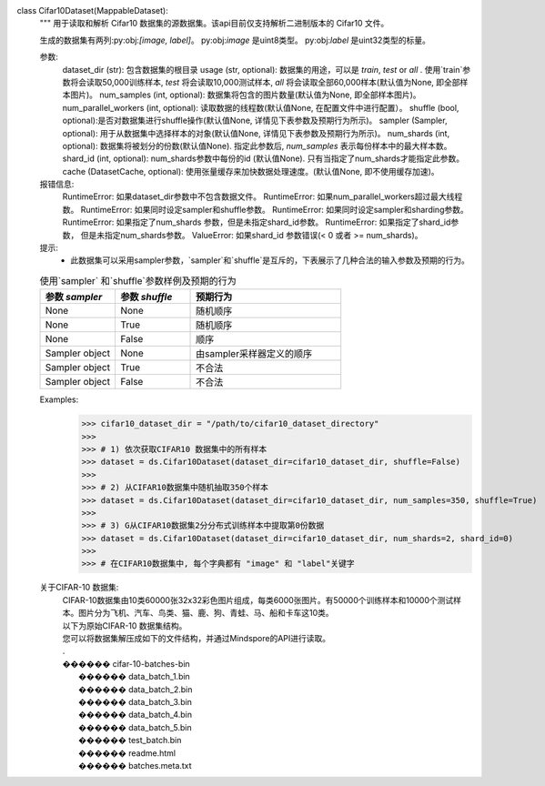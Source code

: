 class Cifar10Dataset(MappableDataset):
    """
    用于读取和解析 Cifar10 数据集的源数据集。该api目前仅支持解析二进制版本的 Cifar10 文件。

    生成的数据集有两列:py:obj:`[image, label]`。
    py:obj:`image` 是uint8类型。
    py:obj:`label` 是uint32类型的标量。

    参数:
        dataset_dir (str): 包含数据集的根目录
        usage (str, optional): 数据集的用途，可以是 `train`, `test` or `all` . 使用`train`参数将会读取50,000训练样本, `test` 将会读取10,000测试样本, `all` 将会读取全部60,000样本(默认值为None, 即全部样本图片)。
        num_samples (int, optional): 数据集将包含的图片数量(默认值为None, 即全部样本图片)。
        num_parallel_workers (int, optional): 读取数据的线程数(默认值None, 在配置文件中进行配置）。
        shuffle (bool, optional):是否对数据集进行shuffle操作(默认值None, 详情见下表参数及预期行为所示)。
        sampler (Sampler, optional): 用于从数据集中选择样本的对象(默认值None, 详情见下表参数及预期行为所示)。
        num_shards (int, optional): 数据集将被划分的份数(默认值None). 指定此参数后, `num_samples` 表示每份样本中的最大样本数。
        shard_id (int, optional): num_shards参数中每份的id (默认值None). 只有当指定了num_shards才能指定此参数。
        cache (DatasetCache, optional): 使用张量缓存来加快数据处理速度。(默认值None, 即不使用缓存加速)。

    报错信息:
        RuntimeError: 如果dataset_dir参数中不包含数据文件。
        RuntimeError: 如果num_parallel_workers超过最大线程数。
        RuntimeError: 如果同时设定sampler和shuffle参数。
        RuntimeError: 如果同时设定sampler和sharding参数。
        RuntimeError: 如果指定了num_shards 参数，但是未指定shard_id参数。
        RuntimeError: 如果指定了shard_id参数， 但是未指定num_shards参数。
        ValueError: 如果shard_id 参数错误(< 0 或者 >= num_shards)。

    提示:
        - 此数据集可以采用sampler参数，`sampler`和`shuffle`是互斥的，下表展示了几种合法的输入参数及预期的行为。

    .. list-table:: 使用`sampler` 和`shuffle`参数样例及预期的行为
       :widths: 25 25 50
       :header-rows: 1

       * - 参数 `sampler`
         - 参数 `shuffle`
         - 预期行为
       * - None
         - None
         - 随机顺序
       * - None
         - True
         - 随机顺序
       * - None
         - False
         - 顺序
       * - Sampler object
         - None
         - 由sampler采样器定义的顺序
       * - Sampler object
         - True
         - 不合法
       * - Sampler object
         - False
         - 不合法

    Examples:
        >>> cifar10_dataset_dir = "/path/to/cifar10_dataset_directory"
        >>>
        >>> # 1) 依次获取CIFAR10 数据集中的所有样本
        >>> dataset = ds.Cifar10Dataset(dataset_dir=cifar10_dataset_dir, shuffle=False)
        >>>
        >>> # 2) 从CIFAR10数据集中随机抽取350个样本
        >>> dataset = ds.Cifar10Dataset(dataset_dir=cifar10_dataset_dir, num_samples=350, shuffle=True)
        >>>
        >>> # 3) G从CIFAR10数据集2分分布式训练样本中提取第0份数据
        >>> dataset = ds.Cifar10Dataset(dataset_dir=cifar10_dataset_dir, num_shards=2, shard_id=0)
        >>>
        >>> # 在CIFAR10数据集中, 每个字典都有 "image" 和 "label"关键字

    关于CIFAR-10 数据集:
        | CIFAR-10数据集由10类60000张32x32彩色图片组成，每类6000张图片。有50000个训练样本和10000个测试样本。图片分为飞机、汽车、鸟类、猫、鹿、狗、青蛙、马、船和卡车这10类。

        | 以下为原始CIFAR-10 数据集结构。
        | 您可以将数据集解压成如下的文件结构，并通过Mindspore的API进行读取。
        | .
        | ������ cifar-10-batches-bin
        |      ������ data_batch_1.bin
        |      ������ data_batch_2.bin
        |      ������ data_batch_3.bin
        |      ������ data_batch_4.bin
        |      ������ data_batch_5.bin
        |      ������ test_batch.bin
        |      ������ readme.html
        |      ������ batches.meta.txt